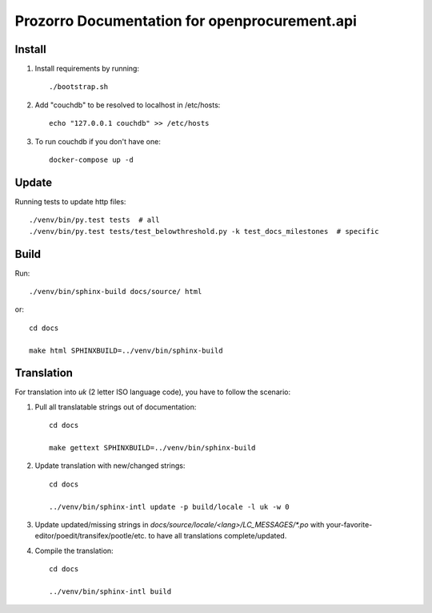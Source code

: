 Prozorro Documentation for openprocurement.api
==============================================

.. image:: https://readthedocs.org/projects/prozorro-api-docs/badge/?version=latest
    :target: https://prozorro-api-docs.readthedocs.io/en/latest/?badge=latest
    :alt: Documentation Status

Install
-------

1. Install requirements by running::

    ./bootstrap.sh

2. Add "couchdb" to be resolved to localhost in /etc/hosts::

    echo "127.0.0.1 couchdb" >> /etc/hosts

3. To run couchdb if you don't have one::

    docker-compose up -d

Update
------
Running tests to update http files::

    ./venv/bin/py.test tests  # all
    ./venv/bin/py.test tests/test_belowthreshold.py -k test_docs_milestones  # specific

Build
-----

Run::

    ./venv/bin/sphinx-build docs/source/ html

or::

    cd docs

    make html SPHINXBUILD=../venv/bin/sphinx-build

Translation
-----------

For translation into *uk* (2 letter ISO language code), you have to follow the scenario:

1. Pull all translatable strings out of documentation::

    cd docs

    make gettext SPHINXBUILD=../venv/bin/sphinx-build

2. Update translation with new/changed strings::

    cd docs

    ../venv/bin/sphinx-intl update -p build/locale -l uk -w 0

3. Update updated/missing strings in `docs/source/locale/<lang>/LC_MESSAGES/*.po` with your-favorite-editor/poedit/transifex/pootle/etc. to have all translations complete/updated.

4. Compile the translation::

    cd docs

    ../venv/bin/sphinx-intl build


